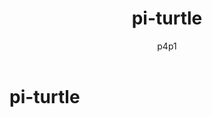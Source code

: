 #+TITLE: pi-turtle
#+DESCRIPTION: A raspberry pi project for pentesting and converting ethernet over USB
#+AUTHOR: p4p1

* pi-turtle
